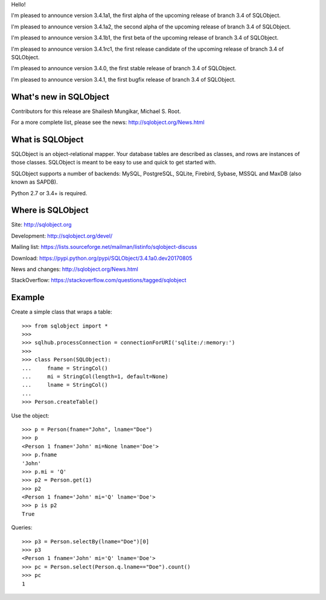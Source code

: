 Hello!

I'm pleased to announce version 3.4.1a1, the first alpha of the upcoming
release of branch 3.4 of SQLObject.

I'm pleased to announce version 3.4.1a2, the second alpha of the upcoming
release of branch 3.4 of SQLObject.

I'm pleased to announce version 3.4.1b1, the first beta of the upcoming
release of branch 3.4 of SQLObject.

I'm pleased to announce version 3.4.1rc1, the first release candidate
of the upcoming release of branch 3.4 of SQLObject.

I'm pleased to announce version 3.4.0, the first stable release of branch
3.4 of SQLObject.

I'm pleased to announce version 3.4.1, the first bugfix release of branch
3.4 of SQLObject.


What's new in SQLObject
=======================

Contributors for this release are Shailesh Mungikar, Michael S. Root.

For a more complete list, please see the news:
http://sqlobject.org/News.html


What is SQLObject
=================

SQLObject is an object-relational mapper.  Your database tables are described
as classes, and rows are instances of those classes.  SQLObject is meant to be
easy to use and quick to get started with.

SQLObject supports a number of backends: MySQL, PostgreSQL, SQLite,
Firebird, Sybase, MSSQL and MaxDB (also known as SAPDB).

Python 2.7 or 3.4+ is required.


Where is SQLObject
==================

Site:
http://sqlobject.org

Development:
http://sqlobject.org/devel/

Mailing list:
https://lists.sourceforge.net/mailman/listinfo/sqlobject-discuss

Download:
https://pypi.python.org/pypi/SQLObject/3.4.1a0.dev20170805

News and changes:
http://sqlobject.org/News.html

StackOverflow:
https://stackoverflow.com/questions/tagged/sqlobject


Example
=======

Create a simple class that wraps a table::

  >>> from sqlobject import *
  >>>
  >>> sqlhub.processConnection = connectionForURI('sqlite:/:memory:')
  >>>
  >>> class Person(SQLObject):
  ...     fname = StringCol()
  ...     mi = StringCol(length=1, default=None)
  ...     lname = StringCol()
  ...
  >>> Person.createTable()

Use the object::

  >>> p = Person(fname="John", lname="Doe")
  >>> p
  <Person 1 fname='John' mi=None lname='Doe'>
  >>> p.fname
  'John'
  >>> p.mi = 'Q'
  >>> p2 = Person.get(1)
  >>> p2
  <Person 1 fname='John' mi='Q' lname='Doe'>
  >>> p is p2
  True

Queries::

  >>> p3 = Person.selectBy(lname="Doe")[0]
  >>> p3
  <Person 1 fname='John' mi='Q' lname='Doe'>
  >>> pc = Person.select(Person.q.lname=="Doe").count()
  >>> pc
  1
